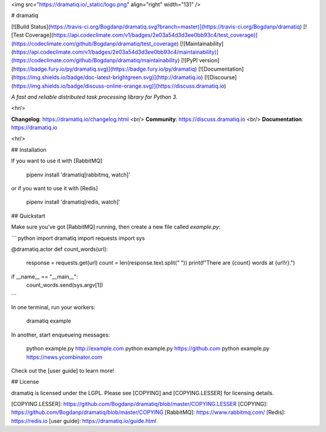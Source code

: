 <img src="https://dramatiq.io/_static/logo.png" align="right" width="131" />

# dramatiq

[![Build Status](https://travis-ci.org/Bogdanp/dramatiq.svg?branch=master)](https://travis-ci.org/Bogdanp/dramatiq)
[![Test Coverage](https://api.codeclimate.com/v1/badges/2e03a54d3d3ee0bb93c4/test_coverage)](https://codeclimate.com/github/Bogdanp/dramatiq/test_coverage)
[![Maintainability](https://api.codeclimate.com/v1/badges/2e03a54d3d3ee0bb93c4/maintainability)](https://codeclimate.com/github/Bogdanp/dramatiq/maintainability)
[![PyPI version](https://badge.fury.io/py/dramatiq.svg)](https://badge.fury.io/py/dramatiq)
[![Documentation](https://img.shields.io/badge/doc-latest-brightgreen.svg)](http://dramatiq.io)
[![Discourse](https://img.shields.io/badge/discuss-online-orange.svg)](https://discuss.dramatiq.io)

*A fast and reliable distributed task processing library for Python 3.*

<hr/>

**Changelog**: https://dramatiq.io/changelog.html <br/>
**Community**: https://discuss.dramatiq.io <br/>
**Documentation**: https://dramatiq.io

<hr/>


## Installation

If you want to use it with [RabbitMQ]

    pipenv install 'dramatiq[rabbitmq, watch]'

or if you want to use it with [Redis]

    pipenv install 'dramatiq[redis, watch]'


## Quickstart

Make sure you've got [RabbitMQ] running, then create a new file called
`example.py`:

``` python
import dramatiq
import requests
import sys

@dramatiq.actor
def count_words(url):
    response = requests.get(url)
    count = len(response.text.split(" "))
    print(f"There are {count} words at {url!r}.")


if __name__ == "__main__":
    count_words.send(sys.argv[1])
```

In one terminal, run your workers:

    dramatiq example

In another, start enqueueing messages:

    python example.py http://example.com
    python example.py https://github.com
    python example.py https://news.ycombinator.com

Check out the [user guide] to learn more!


## License

dramatiq is licensed under the LGPL.  Please see [COPYING] and
[COPYING.LESSER] for licensing details.


[COPYING.LESSER]: https://github.com/Bogdanp/dramatiq/blob/master/COPYING.LESSER
[COPYING]: https://github.com/Bogdanp/dramatiq/blob/master/COPYING
[RabbitMQ]: https://www.rabbitmq.com/
[Redis]: https://redis.io
[user guide]: https://dramatiq.io/guide.html


